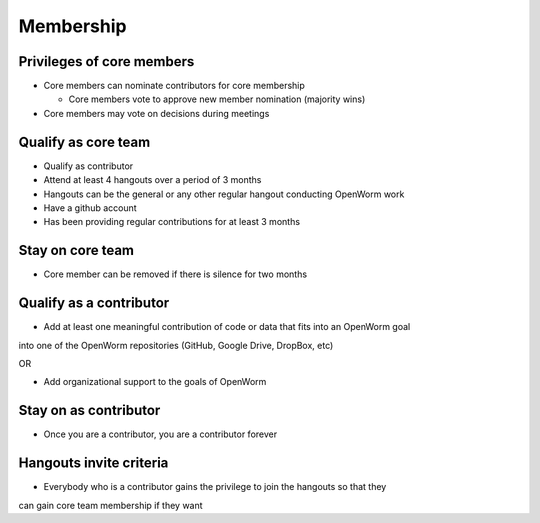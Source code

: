 .. _membership:

Membership
==========

Privileges of core members
--------------------------

* Core members can nominate contributors for core membership

  * Core members vote to approve new member nomination (majority wins)

* Core members may vote on decisions during meetings

Qualify as core team
--------------------

* Qualify as contributor
* Attend at least 4 hangouts over a period of 3 months
* Hangouts can be the general or any other regular hangout conducting OpenWorm work
* Have a github account
* Has been providing regular contributions for at least 3 months

Stay on core team
-----------------

* Core member can be removed if there is silence for two months

Qualify as a contributor
------------------------

* Add at least one meaningful contribution of code or data that fits into an OpenWorm goal 
into one of the OpenWorm repositories (GitHub, Google Drive, DropBox, etc) 

OR

* Add organizational support to the goals of OpenWorm

Stay on as contributor
----------------------

* Once you are a contributor, you are a contributor forever

Hangouts invite criteria
-------------------------

* Everybody who is a contributor gains the privilege to join the hangouts so that they 
can gain core team membership if they want
